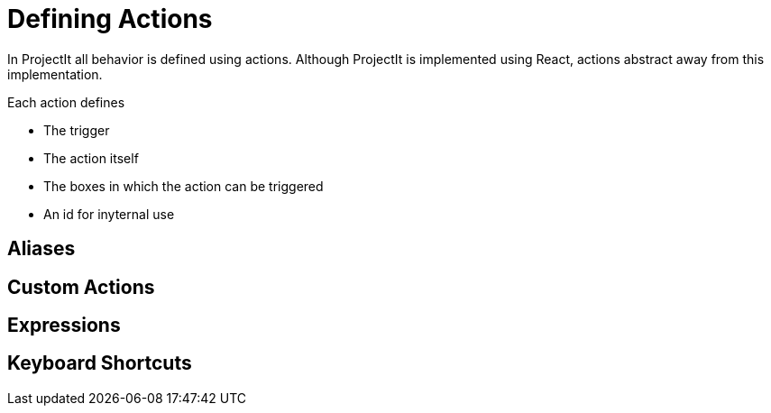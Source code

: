 :imagesdir: ../assets/
:demodir: ../../../../../projectit-demo/src
:projectitdir: ../../../../../projectit/src
:source-language: javascript

= Defining Actions

In ProjectIt all behavior is defined using actions.
Although ProjectIt is implemented using React, actions abstract away from this implementation.

Each action defines

* The trigger
* The action itself
* The boxes in which the action can be triggered
* An id for inyternal use


== Aliases

== Custom Actions

== Expressions

== Keyboard Shortcuts
